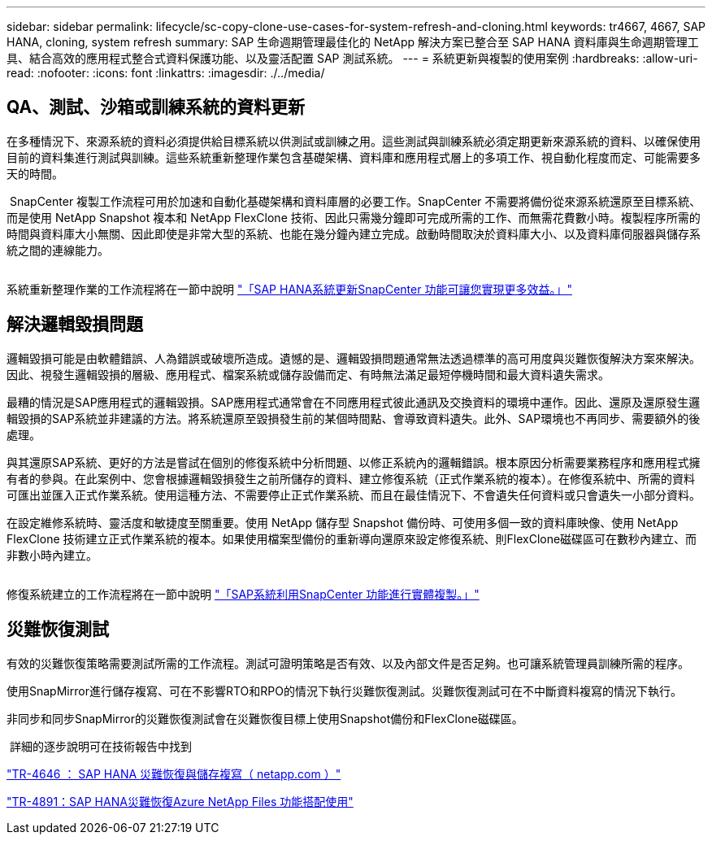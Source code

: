 ---
sidebar: sidebar 
permalink: lifecycle/sc-copy-clone-use-cases-for-system-refresh-and-cloning.html 
keywords: tr4667, 4667, SAP HANA, cloning, system refresh 
summary: SAP 生命週期管理最佳化的 NetApp 解決方案已整合至 SAP HANA 資料庫與生命週期管理工具、結合高效的應用程式整合式資料保護功能、以及靈活配置 SAP 測試系統。 
---
= 系統更新與複製的使用案例
:hardbreaks:
:allow-uri-read: 
:nofooter: 
:icons: font
:linkattrs: 
:imagesdir: ./../media/




== QA、測試、沙箱或訓練系統的資料更新

在多種情況下、來源系統的資料必須提供給目標系統以供測試或訓練之用。這些測試與訓練系統必須定期更新來源系統的資料、以確保使用目前的資料集進行測試與訓練。這些系統重新整理作業包含基礎架構、資料庫和應用程式層上的多項工作、視自動化程度而定、可能需要多天的時間。

image:sc-copy-clone-image3.png[""] SnapCenter 複製工作流程可用於加速和自動化基礎架構和資料庫層的必要工作。SnapCenter 不需要將備份從來源系統還原至目標系統、而是使用 NetApp Snapshot 複本和 NetApp FlexClone 技術、因此只需幾分鐘即可完成所需的工作、而無需花費數小時。複製程序所需的時間與資料庫大小無關、因此即使是非常大型的系統、也能在幾分鐘內建立完成。啟動時間取決於資料庫大小、以及資料庫伺服器與儲存系統之間的連線能力。

image:sc-copy-clone-image4.png[""]

系統重新整理作業的工作流程將在一節中說明 link:sc-copy-clone-sap-hana-system-refresh-with-snapcenter.html["「SAP HANA系統更新SnapCenter 功能可讓您實現更多效益。」"]



== 解決邏輯毀損問題

邏輯毀損可能是由軟體錯誤、人為錯誤或破壞所造成。遺憾的是、邏輯毀損問題通常無法透過標準的高可用度與災難恢復解決方案來解決。因此、視發生邏輯毀損的層級、應用程式、檔案系統或儲存設備而定、有時無法滿足最短停機時間和最大資料遺失需求。

最糟的情況是SAP應用程式的邏輯毀損。SAP應用程式通常會在不同應用程式彼此通訊及交換資料的環境中運作。因此、還原及還原發生邏輯毀損的SAP系統並非建議的方法。將系統還原至毀損發生前的某個時間點、會導致資料遺失。此外、SAP環境也不再同步、需要額外的後處理。

與其還原SAP系統、更好的方法是嘗試在個別的修復系統中分析問題、以修正系統內的邏輯錯誤。根本原因分析需要業務程序和應用程式擁有者的參與。在此案例中、您會根據邏輯毀損發生之前所儲存的資料、建立修復系統（正式作業系統的複本）。在修復系統中、所需的資料可匯出並匯入正式作業系統。使用這種方法、不需要停止正式作業系統、而且在最佳情況下、不會遺失任何資料或只會遺失一小部分資料。

在設定維修系統時、靈活度和敏捷度至關重要。使用 NetApp 儲存型 Snapshot 備份時、可使用多個一致的資料庫映像、使用 NetApp FlexClone 技術建立正式作業系統的複本。如果使用檔案型備份的重新導向還原來設定修復系統、則FlexClone磁碟區可在數秒內建立、而非數小時內建立。

image:sc-copy-clone-image5.png[""]

修復系統建立的工作流程將在一節中說明 link:sc-copy-clone-sap-system-clone-with-snapcenter.html["「SAP系統利用SnapCenter 功能進行實體複製。」"]



== 災難恢復測試

有效的災難恢復策略需要測試所需的工作流程。測試可證明策略是否有效、以及內部文件是否足夠。也可讓系統管理員訓練所需的程序。

使用SnapMirror進行儲存複寫、可在不影響RTO和RPO的情況下執行災難恢復測試。災難恢復測試可在不中斷資料複寫的情況下執行。

非同步和同步SnapMirror的災難恢復測試會在災難恢復目標上使用Snapshot備份和FlexClone磁碟區。

image:sc-copy-clone-image6.png[""] 詳細的逐步說明可在技術報告中找到

https://docs.netapp.com/us-en/netapp-solutions-sap/backup/saphana-dr-sr_pdf_link.html["TR-4646 ： SAP HANA 災難恢復與儲存複寫（ netapp.com ）"]

https://docs.netapp.com/us-en/netapp-solutions-sap/backup/saphana-dr-anf_data_protection_overview_overview.html["TR-4891：SAP HANA災難恢復Azure NetApp Files 功能搭配使用"]
